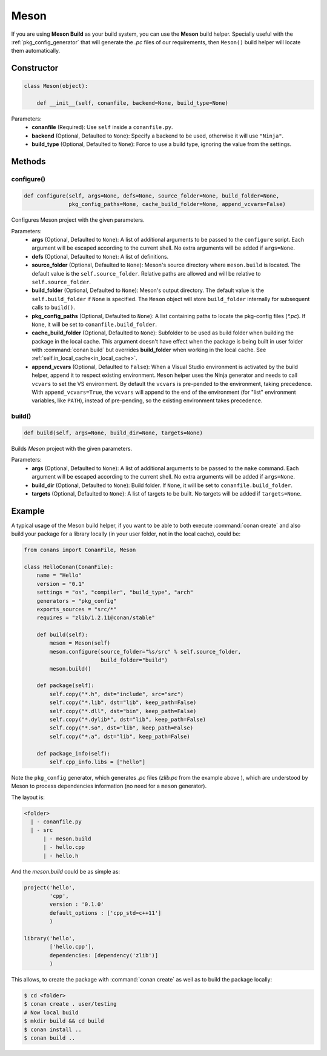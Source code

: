 .. _meson_build_reference:

Meson
=====

If you are using **Meson Build** as your build system, you can use the **Meson** build helper.
Specially useful with the :ref:`pkg_config_generator` that will generate the *.pc*
files of our requirements, then ``Meson()`` build helper will locate them automatically.

.. code-block:: python
   :emphasize-lines: 5, 10, 11, 12

    from conans import ConanFile, tools, Meson
    import os

    class ConanFileToolsTest(ConanFile):
        generators = "pkg_config"
        requires = "LIB_A/0.1@conan/stable"
        settings = "os", "compiler", "build_type"

        def build(self):
            meson = Meson(self)
            meson.configure(build_folder="build")
            meson.build()

Constructor
-----------

.. code-block:: python

    class Meson(object):

        def __init__(self, conanfile, backend=None, build_type=None)

Parameters:
    - **conanfile** (Required): Use ``self`` inside a ``conanfile.py``.
    - **backend** (Optional, Defaulted to ``None``): Specify a backend to be used, otherwise it will use ``"Ninja"``.
    - **build_type** (Optional, Defaulted to ``None``): Force to use a build type, ignoring the value from the settings.

Methods
-------

configure()
+++++++++++

.. code-block:: python

    def configure(self, args=None, defs=None, source_folder=None, build_folder=None,
                  pkg_config_paths=None, cache_build_folder=None, append_vcvars=False)

Configures Meson project with the given parameters.

Parameters:
    - **args** (Optional, Defaulted to ``None``): A list of additional arguments to be passed to the ``configure`` script. Each argument will
      be escaped according to the current shell. No extra arguments will be added if ``args=None``.
    - **defs** (Optional, Defaulted to ``None``): A list of definitions.
    - **source_folder** (Optional, Defaulted to ``None``): Meson's source directory where ``meson.build`` is located. The default value is the ``self.source_folder``.
      Relative paths are allowed and will be relative to ``self.source_folder``.
    - **build_folder** (Optional, Defaulted to ``None``): Meson's output directory. The default value is the ``self.build_folder`` if ``None`` is specified.
      The ``Meson`` object will store ``build_folder`` internally for subsequent calls to ``build()``.
    - **pkg_config_paths** (Optional, Defaulted to ``None``): A list containing paths to locate the pkg-config files (*\*.pc*). If ``None``, it will be set to ``conanfile.build_folder``.
    - **cache_build_folder** (Optional, Defaulted to ``None``): Subfolder to be used as build folder when building the package in the local cache.
      This argument doesn't have effect when the package is being built in user folder with :command:`conan build` but overrides **build_folder** when working in the local cache.
      See :ref:`self.in_local_cache<in_local_cache>`.
    - **append_vcvars** (Optional, Defaulted to ``False``): When a Visual Studio environment is activated by the build helper, append it to respect existing environment. ``Meson`` helper uses the Ninja generator and needs to call ``vcvars`` to set the VS environment. By default the ``vcvars`` is pre-pended to the environment, taking precedence. With ``append_vcvars=True``, the ``vcvars`` will append to the end of the environment (for "list" environment variables, like ``PATH``), instead of pre-pending, so the existing environment takes precedence.


build()
+++++++

.. code-block:: python

    def build(self, args=None, build_dir=None, targets=None)

Builds `Meson` project with the given parameters.

Parameters:
    - **args** (Optional, Defaulted to ``None``): A list of additional arguments to be passed to the ``make`` command. Each argument will be escaped
      according to the current shell. No extra arguments will be added if ``args=None``.
    - **build_dir** (Optional, Defaulted to ``None``): Build folder. If ``None``, it will be set to ``conanfile.build_folder``.
    - **targets** (Optional, Defaulted to ``None``): A list of targets to be built. No targets will be added if ``targets=None``.

Example
-------

A typical usage of the Meson build helper, if you want to be able to both execute :command:`conan create` and also build your package for a
library locally (in your user folder, not in the local cache), could be:

.. code-block:: python

    from conans import ConanFile, Meson

    class HelloConan(ConanFile):
        name = "Hello"
        version = "0.1"
        settings = "os", "compiler", "build_type", "arch"
        generators = "pkg_config"
        exports_sources = "src/*"
        requires = "zlib/1.2.11@conan/stable"

        def build(self):
            meson = Meson(self)
            meson.configure(source_folder="%s/src" % self.source_folder, 
                            build_folder="build")
            meson.build()

        def package(self):
            self.copy("*.h", dst="include", src="src")
            self.copy("*.lib", dst="lib", keep_path=False)
            self.copy("*.dll", dst="bin", keep_path=False)
            self.copy("*.dylib*", dst="lib", keep_path=False)
            self.copy("*.so", dst="lib", keep_path=False)
            self.copy("*.a", dst="lib", keep_path=False)

        def package_info(self):
            self.cpp_info.libs = ["hello"]

Note the ``pkg_config`` generator, which generates *.pc* files (*zlib.pc* from the example above ), which are understood by Meson to process
dependencies information (no need for a ``meson`` generator).

The layout is:

.. code-block:: text

    <folder>
      | - conanfile.py
      | - src
          | - meson.build
          | - hello.cpp
          | - hello.h

And the *meson.build* could be as simple as:

.. code-block:: text

    project('hello',
            'cpp',
            version : '0.1.0'
            default_options : ['cpp_std=c++11']
            )

    library('hello',
            ['hello.cpp'],
            dependencies: [dependency('zlib')]
            )

This allows, to create the package with :command:`conan create` as well as to build the package locally:

.. code-block:: bash

    $ cd <folder>
    $ conan create . user/testing
    # Now local build
    $ mkdir build && cd build
    $ conan install ..
    $ conan build ..
